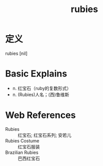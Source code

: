 #+title: rubies
#+roam_tags:英语单词

* 定义
  
rubies [nil]

* Basic Explains
- n. 红宝石（ruby的复数形式）
- n. (Rubies)人名；(西)鲁维斯

* Web References
- Rubies :: 红宝石; 红宝石系列; 安若儿
- Rubies Costume :: 红宝石服装
- Brazilian Rubies :: 巴西红宝石
